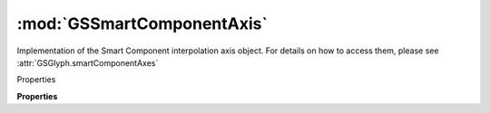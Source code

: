 :mod:`GSSmartComponentAxis`
===============================================================================

Implementation of the Smart Component interpolation axis object.
For details on how to access them, please see :attr:`GSGlyph.smartComponentAxes`

.. versionadded:: 2.3

.. class:: GSSmartComponentAxis()

	Properties

	.. autosummary::

		name
		topValue
		bottomValue

	**Properties**
